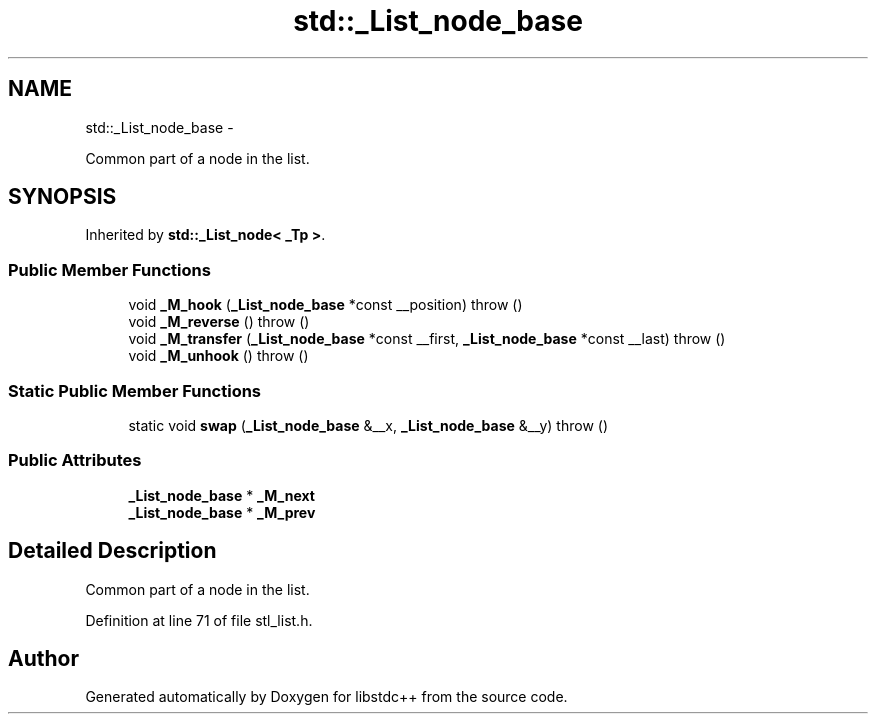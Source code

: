 .TH "std::_List_node_base" 3 "Sun Oct 10 2010" "libstdc++" \" -*- nroff -*-
.ad l
.nh
.SH NAME
std::_List_node_base \- 
.PP
Common part of a node in the list.  

.SH SYNOPSIS
.br
.PP
.PP
Inherited by \fBstd::_List_node< _Tp >\fP.
.SS "Public Member Functions"

.in +1c
.ti -1c
.RI "void \fB_M_hook\fP (\fB_List_node_base\fP *const __position)  throw ()"
.br
.ti -1c
.RI "void \fB_M_reverse\fP ()  throw ()"
.br
.ti -1c
.RI "void \fB_M_transfer\fP (\fB_List_node_base\fP *const __first, \fB_List_node_base\fP *const __last)  throw ()"
.br
.ti -1c
.RI "void \fB_M_unhook\fP ()  throw ()"
.br
.in -1c
.SS "Static Public Member Functions"

.in +1c
.ti -1c
.RI "static void \fBswap\fP (\fB_List_node_base\fP &__x, \fB_List_node_base\fP &__y)  throw ()"
.br
.in -1c
.SS "Public Attributes"

.in +1c
.ti -1c
.RI "\fB_List_node_base\fP * \fB_M_next\fP"
.br
.ti -1c
.RI "\fB_List_node_base\fP * \fB_M_prev\fP"
.br
.in -1c
.SH "Detailed Description"
.PP 
Common part of a node in the list. 
.PP
Definition at line 71 of file stl_list.h.

.SH "Author"
.PP 
Generated automatically by Doxygen for libstdc++ from the source code.
